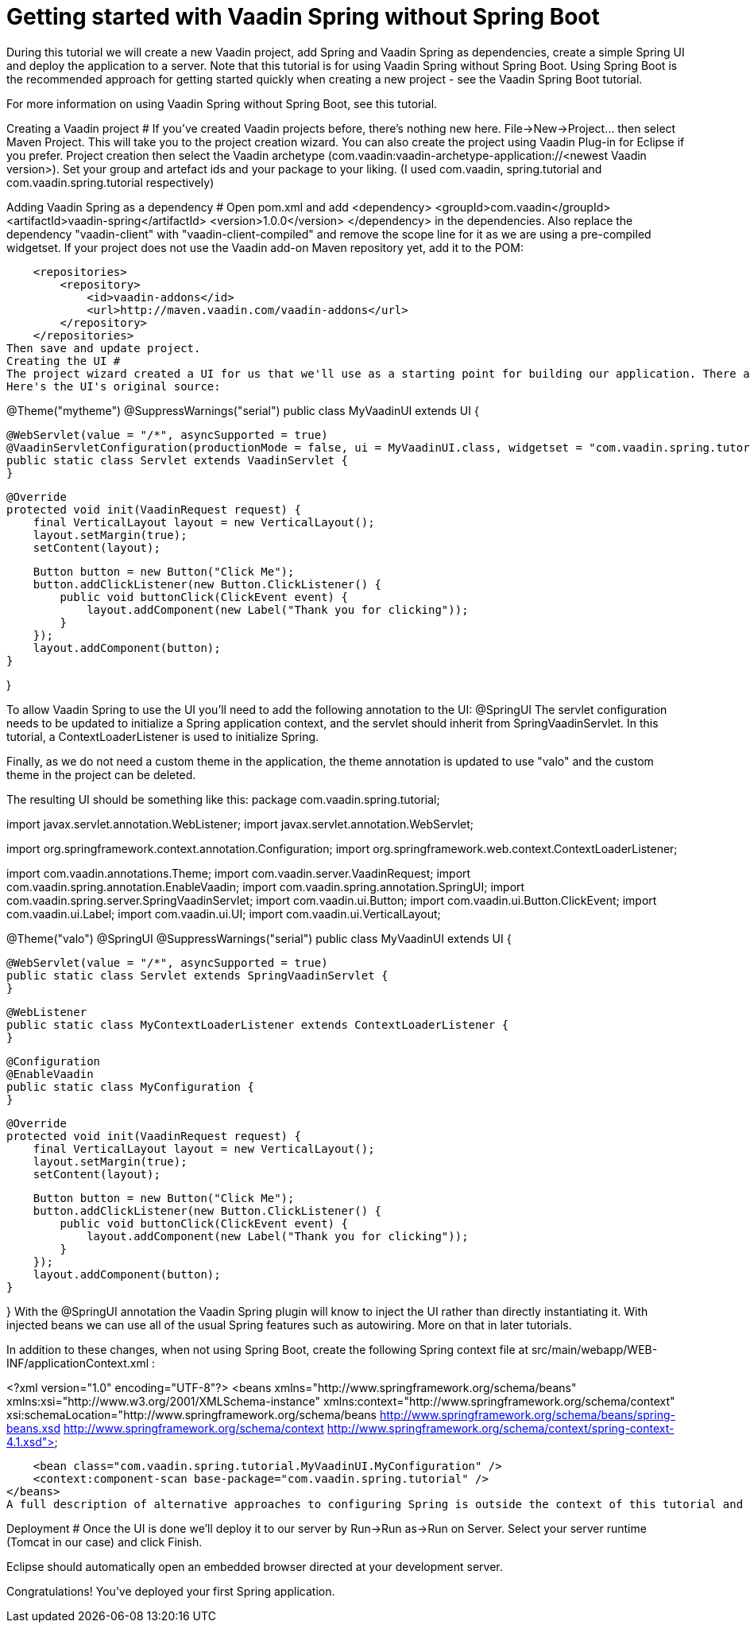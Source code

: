 = Getting started with Vaadin Spring without Spring Boot

During this tutorial we will create a new Vaadin project, add Spring and Vaadin Spring as dependencies, create a simple Spring UI and deploy the application to a server. 
Note that this tutorial is for using Vaadin Spring without Spring Boot. Using Spring Boot is the recommended approach for getting started quickly when creating a new project - see the Vaadin Spring Boot tutorial.

For more information on using Vaadin Spring without Spring Boot, see this tutorial.

Creating a Vaadin project #
If you've created Vaadin projects before, there's nothing new here. File→New→Project... then select Maven Project. This will take you to the project creation wizard. You can also create the project using Vaadin Plug-in for Eclipse if you prefer. 
Project creation
then select the Vaadin archetype (com.vaadin:vaadin-archetype-application://<newest Vaadin version>). Set your group and artefact ids and your package to your liking. (I used com.vaadin, spring.tutorial and com.vaadin.spring.tutorial respectively)

Adding Vaadin Spring as a dependency #
Open pom.xml and add 
    	<dependency>
            <groupId>com.vaadin</groupId>
            <artifactId>vaadin-spring</artifactId>
            <version>1.0.0</version>
        </dependency>
in the dependencies. Also replace the dependency "vaadin-client" with "vaadin-client-compiled" and remove the scope line for it as we are using a pre-compiled widgetset. If your project does not use the Vaadin add-on Maven repository yet, add it to the POM:

    <repositories>
        <repository>
            <id>vaadin-addons</id>
            <url>http://maven.vaadin.com/vaadin-addons</url>
        </repository>
    </repositories>
Then save and update project.
Creating the UI #
The project wizard created a UI for us that we'll use as a starting point for building our application. There are some unnecessary things we'll take out and some things we'll need to add. Start of by deleting the AppWidgetSet.gwt.xml, as we won't need a custom widgetset in these tutorials. We'll also have to make a few changes to the UI to make it work with Vaadin Spring.
Here's the UI's original source:

@Theme("mytheme")
@SuppressWarnings("serial")
public class MyVaadinUI extends UI {

    @WebServlet(value = "/*", asyncSupported = true)
    @VaadinServletConfiguration(productionMode = false, ui = MyVaadinUI.class, widgetset = "com.vaadin.spring.tutorial.AppWidgetSet")
    public static class Servlet extends VaadinServlet {
    }

    @Override
    protected void init(VaadinRequest request) {
        final VerticalLayout layout = new VerticalLayout();
        layout.setMargin(true);
        setContent(layout);

        Button button = new Button("Click Me");
        button.addClickListener(new Button.ClickListener() {
            public void buttonClick(ClickEvent event) {
                layout.addComponent(new Label("Thank you for clicking"));
            }
        });
        layout.addComponent(button);
    }

}

To allow Vaadin Spring to use the UI you'll need to add the following annotation to the UI:
    @SpringUI
The servlet configuration needs to be updated to initialize a Spring application context, and the servlet should inherit from SpringVaadinServlet. In this tutorial, a ContextLoaderListener is used to initialize Spring.

Finally, as we do not need a custom theme in the application, the theme annotation is updated to use "valo" and the custom theme in the project can be deleted.

The resulting UI should be something like this:
package com.vaadin.spring.tutorial;

import javax.servlet.annotation.WebListener;
import javax.servlet.annotation.WebServlet;

import org.springframework.context.annotation.Configuration;
import org.springframework.web.context.ContextLoaderListener;

import com.vaadin.annotations.Theme;
import com.vaadin.server.VaadinRequest;
import com.vaadin.spring.annotation.EnableVaadin;
import com.vaadin.spring.annotation.SpringUI;
import com.vaadin.spring.server.SpringVaadinServlet;
import com.vaadin.ui.Button;
import com.vaadin.ui.Button.ClickEvent;
import com.vaadin.ui.Label;
import com.vaadin.ui.UI;
import com.vaadin.ui.VerticalLayout;

@Theme("valo")
@SpringUI
@SuppressWarnings("serial")
public class MyVaadinUI extends UI {

    @WebServlet(value = "/*", asyncSupported = true)
    public static class Servlet extends SpringVaadinServlet {
    }

    @WebListener
    public static class MyContextLoaderListener extends ContextLoaderListener {
    }

    @Configuration
    @EnableVaadin
    public static class MyConfiguration {
    }

    @Override
    protected void init(VaadinRequest request) {
        final VerticalLayout layout = new VerticalLayout();
        layout.setMargin(true);
        setContent(layout);

        Button button = new Button("Click Me");
        button.addClickListener(new Button.ClickListener() {
            public void buttonClick(ClickEvent event) {
                layout.addComponent(new Label("Thank you for clicking"));
            }
        });
        layout.addComponent(button);
    }

}
With the @SpringUI annotation the Vaadin Spring plugin will know to inject the UI rather than directly instantiating it. With injected beans we can use all of the usual Spring features such as autowiring. More on that in later tutorials.

In addition to these changes, when not using Spring Boot, create the following Spring context file at src/main/webapp/WEB-INF/applicationContext.xml :

<?xml version="1.0" encoding="UTF-8"?>
<beans xmlns="http://www.springframework.org/schema/beans"
    xmlns:xsi="http://www.w3.org/2001/XMLSchema-instance" xmlns:context="http://www.springframework.org/schema/context"
    xsi:schemaLocation="http://www.springframework.org/schema/beans 
                           http://www.springframework.org/schema/beans/spring-beans.xsd
                           http://www.springframework.org/schema/context 
                           http://www.springframework.org/schema/context/spring-context-4.1.xsd">

    <bean class="com.vaadin.spring.tutorial.MyVaadinUI.MyConfiguration" />
    <context:component-scan base-package="com.vaadin.spring.tutorial" />
</beans>
A full description of alternative approaches to configuring Spring is outside the context of this tutorial and you should consult Spring documentation for them, but a brief introduction to them is given in this tutorial.

Deployment #
Once the UI is done we'll deploy it to our server by Run→Run as→Run on Server. Select your server runtime (Tomcat in our case) and click Finish.

Eclipse should automatically open an embedded browser directed at your development server.

Congratulations! You've deployed your first Spring application.
